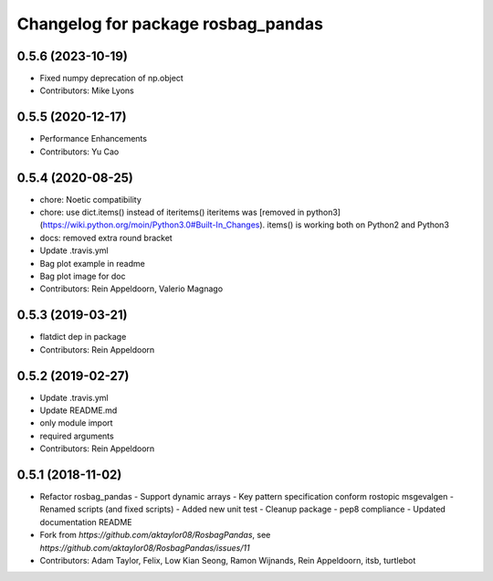^^^^^^^^^^^^^^^^^^^^^^^^^^^^^^^^^^^
Changelog for package rosbag_pandas
^^^^^^^^^^^^^^^^^^^^^^^^^^^^^^^^^^^

0.5.6 (2023-10-19)
------------------
* Fixed numpy deprecation of np.object
* Contributors: Mike Lyons

0.5.5 (2020-12-17)
------------------
* Performance Enhancements
* Contributors: Yu Cao

0.5.4 (2020-08-25)
------------------
* chore: Noetic compatibility
* chore: use dict.items() instead of iteritems()
  iteritems was [removed in python3](https://wiki.python.org/moin/Python3.0#Built-In_Changes).
  items() is working both on Python2 and Python3
* docs: removed extra round bracket
* Update .travis.yml
* Bag plot example in readme
* Bag plot image for doc
* Contributors: Rein Appeldoorn, Valerio Magnago

0.5.3 (2019-03-21)
------------------
* flatdict dep in package
* Contributors: Rein Appeldoorn

0.5.2 (2019-02-27)
------------------
* Update .travis.yml
* Update README.md
* only module import
* required arguments
* Contributors: Rein Appeldoorn

0.5.1 (2018-11-02)
------------------
* Refactor rosbag_pandas
  - Support dynamic arrays
  - Key pattern specification conform rostopic msgevalgen
  - Renamed scripts (and fixed scripts)
  - Added new unit test
  - Cleanup package
  - pep8 compliance
  - Updated documentation README
* Fork from `https://github.com/aktaylor08/RosbagPandas`, see `https://github.com/aktaylor08/RosbagPandas/issues/11`
* Contributors: Adam Taylor, Felix, Low Kian Seong, Ramon Wijnands, Rein Appeldoorn, itsb, turtlebot
